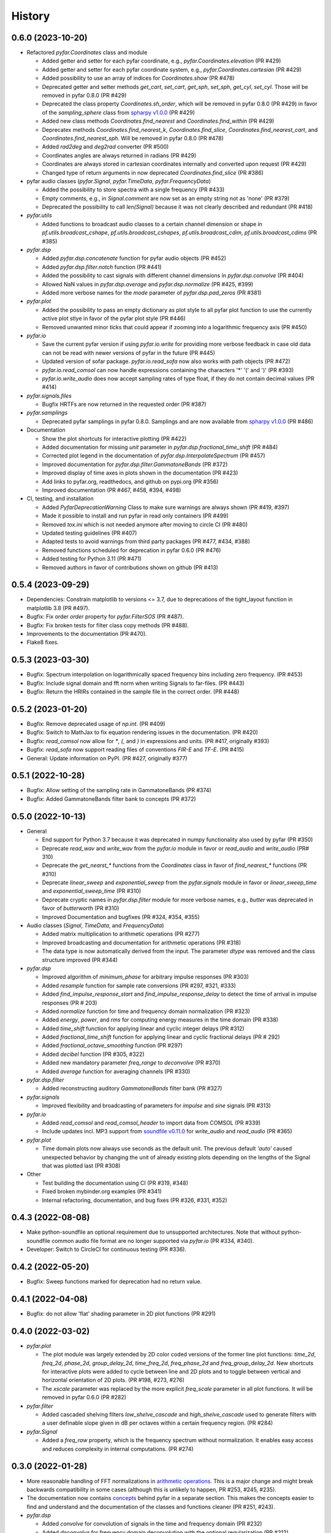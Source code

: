=======
History
=======

0.6.0 (2023-10-20)
------------------
* Refactored `pyfar.Coordinates` class and module

  * Added getter and setter for each pyfar coordinate, e.g., `pyfar.Coordinates.elevation` (PR #429)
  * Added getter and setter for each pyfar coordinate system, e.g., `pyfar.Coordinates.cartesian` (PR #429)
  * Added possibility to use an array of indices for `Coordinates.show` (PR #478)
  * Deprecated getter and setter methods `get_cart`, `set_cart`, `get_sph`, `set_sph`, `get_cyl`, `set_cyl`. Those will be removed in pyfar 0.8.0 (PR #429)
  * Deprecated the class property `Coordinates.sh_order`, which will be removed in pyfar 0.8.0 (PR #429) in favor of the `sampling_sphere` class from `spharpy v1.0.0 <https://spharpy.readthedocs.io/en/stable/>`_ (PR #429)
  * Added new class methods `Coordinates.find_nearest` and `Coordinates.find_within` (PR #429)
  * Deprecatex methods `Coordinates.find_nearest_k`, `Coordinates.find_slice`, `Coordinates.find_nearest_cart`, and `Coordinates.find_nearest_sph`. Will be removed in pyfar 0.8.0 (PR #478)
  * Added `rad2deg` and `deg2rad` converter (PR #500)
  * Coordinates angles are always returned in radians (PR #429)
  * Coordinates are always stored in cartesian coordinates internally and converted upon request (PR #429)
  * Changed type of return arguments in now deprecated `Coordinates.find_slice` (PR #386)

* pyfar audio classes (`pyfar.Signal`, `pyfar.TimeData`, `pyfar.FrequencyData`)

  * Added the possibility to store spectra with a single frequency (PR #433)
  * Empty comments, e.g., in `Signal.comment` are now set as an empty string not as 'none' (PR #379)
  * Deprecated the possibility to call `len(Signal)` because it was not clearly described and redundant (PR #418)

* `pyfar.utils`

  * Added functions to broadcast audio classes to a certain channel dimension or shape in `pf.utils.broadcast_cshape`, `pf.utils.broadcast_cshapes`, `pf.utils.broadcast_cdim`, `pf.utils.broadcast_cdims` (PR #385)

* `pyfar.dsp`

  * Added `pyfar.dsp.concatenate` function for pyfar audio objects (PR #452)
  * Added `pyfar.dsp.filter.notch` function (PR #441)
  * Added the possibility to cast signals with different channel dimensions in `pyfar.dsp.convolve` (PR #404)
  * Allowed NaN values in `pyfar.dsp.average` and `pyfar.dsp.normalize` (PR #425, #399)
  * Added more verbose names for the `mode` parameter of `pyfar.dsp.pad_zeros` (PR #381)

* `pyfar.plot`

  * Added the possibility to pass an empty dictionary as plot style to all pyfar plot function to use the currently active plot stlye in favor of the pyfar plot style (PR #446)
  * Removed unwanted minor ticks that could appear if zooming into a logarithmic frequency axis (PR #450)

* `pyfar.io`

  * Save the current pyfar version if using `pyfar.io.write` for providing more verbose feedback in case old data can not be read with newer versions of pyfar in the future (PR #445)
  * Updated version of sofar package. `pyfar.io.read_sofa` now also works with path objects (PR #472)
  * `pyfar.io.read_comsol` can now handle expressions containing the characters '*' '(' and ')' (PR #393)
  * `pyfar.io.write_audio` does now accept sampling rates of type float, if they do not contain decimal values (PR #414)

* `pyfar.signals.files`

  * Bugfix HRTFs are now returned in the requested order (PR #387)

* `pyfar.samplings`

  * Deprecated pyfar samplings in pyfar 0.8.0. Samplings and are now available from `spharpy v1.0.0 <https://spharpy.readthedocs.io/en/stable/>`_ (PR #486)

* Documentation

  * Show the plot shortcuts for interactive plotting (PR #422)
  * Added documentation for missing `unit` parameter in `pyfar.dsp.fractional_time_shift` (PR #484)
  * Corrected plot legend in the documentation of `pyfar.dsp.InterpolateSpectrum` (PR #457)
  * Improved documentation for `pyfar.dsp.filter.GammatoneBands` (PR #372)
  * Improved display of time axes in plots shown in the documentation (PR #423)
  * Add links to pyfar.org, readthedocs, and github on pypi.org (PR #356)
  * Improved documentation (PR #467, #458, #394, #498)

* CI, testing, and installation

  * Added `PyfarDeprecationWarning` Class to make sure warnings are always shown (PR #419, #397)
  * Made it possible to install and run pyfar in read only containers (PR #499)
  * Removed `tox.ini` which is not needed anymore after moving to circle CI (PR #480)
  * Updated testing guidelines (PR #407)
  * Adapted tests to avoid warnings from third party packages (PR #477, #434, #388)
  * Removed functions scheduled for deprecation in pyfar 0.6.0 (PR #476)
  * Added testing for Python 3.11 (PR #471)
  * Removed authors in favor of contributions shown on github (PR #413)


0.5.4 (2023-09-29)
------------------
* Dependencies: Constrain matplotlib to versions <= 3.7, due to deprecations of the tight_layout function in matplotlib 3.8 (PR #497).
* Bugfix: Fix order `order` property for `pyfar.FilterSOS` (PR #487).
* Bugfix: Fix broken tests for filter class copy methods (PR #488).
* Improvements to the documentation (PR #470).
* Flake8 fixes.

0.5.3 (2023-03-30)
------------------

* Bugfix: Spectrum interpolation on logarithmically spaced frequency bins including zero frequency. (PR #453)
* Bugfix: Include signal domain and fft norm when writing Signals to far-files. (PR #443)
* Bugfix: Return the HRIRs contained in the sample file in the correct order. (PR #448)

0.5.2 (2023-01-20)
------------------

* Bugfix: Remove deprecated usage of `np.int`. (PR #409)
* Bugfix: Switch to MathJax to fix equation rendering issues in the documentation. (PR #420)
* Bugfix: `read_comsol` now allow for `*`, `(`, and `)` in expressions and units. (PR #417, originally #393)
* Bugfix: `read_sofa` now support reading files of conventions `FIR-E` and `TF-E`. (PR  #415)
* General: Update information on PyPI. (PR #427, originally #377)

0.5.1 (2022-10-28)
------------------
* Bugfix: Allow setting of the sampling rate in GammatoneBands (PR #374)
* Bugfix: Added GammatoneBands filter bank to concepts (PR #372)


0.5.0 (2022-10-13)
------------------
* General

  * End support for Python 3.7 because it was deprecated in numpy functionality also used by pyfar (PR #350)
  * Deprecate `read_wav` and `write_wav` from the `pyfar.io` module in favor or `read_audio` and `write_audio` (PR# 310)
  * Deprecate the `get_nearst_*` functions from the `Coordinates` class in favor of `find_nearest_*` functions (PR #310)
  * Deprecate `linear_sweep` and `exponential_sweep` from the `pyfar.signals` module in favor or `linear_sweep_time` and `exponential_sweep_time` (PR #310)
  * Deprecate cryptic names in `pyfar.dsp.filter` module for more verbose names, e.g., `butter` was deprecated in favor of `butterworth` (PR #310)
  * Improved Documentation and bugfixes (PR #324, #354, #355)

* Audio classes (`Signal`, `TimeData`, and `FrequencyData`)

  * Added matrix multiplication to arithmetic operations (PR #277)
  * Improved broadcasting and documentation for arithmetic operations (PR #318)
  * The data type is now automatically derived from the input. The parameter `dtype` was removed and the class structure improved (PR #344)

* `pyfar.dsp`

  * Improved algorithm of `minimum_phase` for arbitrary impulse responses (PR #303)
  * Added `resample` function for sample rate conversions (PR #297, #321, #333)
  * Added `find_impulse_response_start` and `find_impulse_response_delay` to detect the time of arrival in impulse responses (PR # 203)
  * Added `normalize` function for time and frequency domain normalization (PR #323)
  * Added `energy`, `power`, and `rms` for computing energy measures in the time domain (PR #338)
  * Added `time_shift` function for applying linear and cyclic integer delays (PR #312)
  * Added `fractional_time_shift` function for applying linear and cyclic fractional delays (PR # 292)
  * Added `fractional_octave_smoothing` function (PR #297)
  * Added `decibel` function (PR #305, #322)
  * Added new mandatory parameter `freq_range` to `deconvolve` (PR #370)
  * Added `average` function for averaging channels (PR #330)

* `pyfar.dsp.filter`

  * Added reconstructing auditory `GammatoneBands` filter bank (PR #327)

* `pyfar.signals`

  * Improved flexibility and broadcasting of parameters for `impulse` and `sine` signals (PR #313)

* `pyfar.io`

  * Added `read_comsol` and `read_comsol_header` to import data from COMSOL (PR #339)
  * Include updates incl. MP3 support from `soundfile v0.11.0 <https://python-soundfile.readthedocs.io/en/0.11.0/#news>`_ for `write_audio` and `read_audio` (PR #365)

* `pyfar.plot`

  * Time domain plots now always use seconds as the default unit. The previous default `'auto'` caused unexpected behavior by changing the unit of already existing plots depending on the lengths of the Signal that was plotted last (PR #308)

* Other

  * Test building the documentation using CI (PR #319, #348)
  * Fixed broken mybinder.org examples (PR #341)
  * Internal refactoring, documentation, and bug fixes (PR #326, #331, #352)

0.4.3 (2022-08-08)
------------------
* Make python-soundfile an optional requirement due to unsupported architectures. Note that without python-soundfile common audio file format are no longer supported via `pyfar.io` (PR #334, #340).
* Developer: Switch to CircleCI for continuous testing (PR #336).

0.4.2 (2022-05-20)
------------------
* Bugfix: Sweep functions marked for deprecation had no return value.

0.4.1 (2022-04-08)
------------------
* Bugfix: do not allow 'flat' shading parameter in 2D plot functions (PR #291)

0.4.0 (2022-03-02)
------------------
* `pyfar.plot`

  * The plot module was largely extended by 2D color coded versions of the former line plot functions: `time_2d`, `freq_2d`, `phase_2d`, `group_delay_2d`, `time_freq_2d`, `freq_phase_2d` and `freq_group_delay_2d`. New shortcuts for interactive plots were added to cycle between line and 2D plots and to toggle between vertical and horizontal orientation of 2D plots. (PR #198, #273, #276)
  * The `xscale` parameter was replaced by the more explicit `freq_scale` parameter in all plot functions. It will be removed in pyfar 0.6.0 (PR #282)

* `pyfar.filter`

  * Added cascaded shelving filters `low_shelve_cascade` and `high_shelve_cascade` used to generate filters with a user definable slope given in dB per octaves within a certain frequency region. (PR #284)

* `pyfar.Signal`

  * Added a `freq_raw` property, which is the frequency spectrum without normalization. It enables easy access and reduces complexity in internal computations. (PR #274)

0.3.0 (2022-01-28)
------------------
* More reasonable handling of FFT normalizations in `arithmetic operations <https://pyfar.readthedocs.io/en/latest/concepts/pyfar.arithmetic_operations.html>`_. This is a major change and might break backwards compatibility in some cases (although this is unlikely to happen, PR #253, #245, #235).
* The documentation now contains `concepts <https://pyfar.readthedocs.io/en/latest/concepts.html>`_ behind pyfar in a separate section. This makes the concepts easier to find and understand and the documentation of the classes and functions cleaner (PR #251, #243).

* `pyfar.dsp`

  * Added `convolve` for convolution of signals in the time and frequency domain (PR #232)
  * Added `deconvolve` for frequency domain deconvolution with the optional regularization (PR #212)
  * functions in the `filter` module have more verbose names, e.g., 'butterworth' instead of 'butter'. Functions with old names will be deprecated in pyfar 0.5.0 (PR #248).
  * `time_window` can now return the window to make it easier to inspect windows and apply windows multiple times (PR #247)
  * the dB parameters in `spectrogram` obsolete. They were thus removed and can be controlled in the plot function `pyfar.plot.spectrogram` instead (PR #258, #256).

* `pyfar.io`

  * `pyfar.io.read` and `pyfar.io.write` can now handle Python built in data types (PR #205)
  * added `read_audio` and `write_audio` to support more types of audio files (based on the `soundfile` package). The old functions `read_wav` and `write_wav` will be deprecated in pyfar 0.5.0 (PR #234)
  * `read_sofa` can now also load SOFA files of DataType 'TransferFunction' (e.g. GeneralTF) and uses the `sofar <https://sofar.readthedocs.io>`_ package (PR #254, #240).

* `pyfar.plot`

  * Plots of the magnitude spectrum now use ``10`` as the new default `log_prefix` for calculating the level in dB for plotting Signals with the FFT normalizations ``'psd'`` and ``'power'`` (PR #260)
  * Improved handling of colorbar in `pyfar.plot.spectrogram`. A speparate axis for the colorbar can be passed to the function. The function can return the axis of the colorbar. (PR #216)
  * `custom_subplot` now returns axis handles (PR #237)
  * Frequency plots allow to show negative frequencies (PR #233)

* Filter classes (`pyfar.FilterFIR`, `pyfar.FilterIIR`, `pyfar.FilterSOS`)

  * Rename the property `shape` to `n_channels`. pyfar Filter objects do not support multi-dimensional layouts (PR #102)
  * Filter states can now be saved to allow block-wise processing (PR #102)
  * The `coefficients` can now be set. This allows to mimic time variant systems in block-wise processing (PR #252)
  * Improved documentation (PR #252)

* Audio classes (`pyfar.Signal`, `pyfar.TimeData`, `pyfar.FrequencyData`)

  * Make arithmetic operations available as `pyfar.add`, `pyfar.subtract`, etc. (PR # 230)
  * Remove fft normalizations from FrequencyData (PR #225)

* `pyfar.Coordinates` and `pyfar.Orientations`

  * Renamed methods `pyfar.Coordinates.get_nearest_*` to `pyfar.Coordinates.find_nearest_*`. Old methods will be deprecated in pyfar 0.5.0 (PR #209)
  * The plots generated by `Coordinates.show` and `Orientations.show` now use the pyfar plot style (PR #169)

* `pyfar.signals`

  * renamed `pyfar.signals.linear_sweep` to `pyfar.signals.linear_sweep_time` and `pyfar.signals.exponential_sweep` to `pyfar.signals.exponential_sweep_time`. Old functions will be deprecated in pyfar 0.5.0 (PR # 201)

* CI: Only test wheels to save time during testing (PR #236)
* Enhanced contributing guidelines (PR #239)

0.2.3 (2021-11-12)
------------------
* Fix broken install on Python 3.9

0.2.2 (2021-11-05)
------------------
* Removed dependency on pyfftw in favor of scipy.fft to support Python 3.9 and above (PR #227)

0.2.1 (2021-10-12)
------------------
* Bugfix for left and right hand side arithmetic operators (PR #226)

0.2.0 (2021-06-01)
------------------
* `pyfar.dsp`

  * added `linear_phase` (PR #176)
  * added `minimum_phase` (PR #185)
  * added `zero_phase` (PR #175)
  * added `time_window` (PR #178)
  * added `pad_zeros` (PR #184)
  * added `time_shift` (PR #186)
  * added `InterpolateSpectrum` (PR #187)
  * Unified the `unit` parameter in the pyfar.dsp module to reduce duplicate code. Unit can now only be `samples` or `s` (seconds) but not `ms` or `mus` (milli, micro seconds) (PR #194)

* `pyfar.dsp.filter`

  * Add reconstructing fractional octave filter bank (PR #180)
  * Bugfix for mis-matching filter slopes in `crossover` filter (PR #174)

* Refactored internal handling of filter functionality for filter classes (PR #190)
* Added functionality to save/read filter objects to/from disk in `pyfar.io.read` and `pyfar.io.write` (PR #192, #182)
* Improved unit tests
* Improved documentation

0.1.0 (2021-04-11)
------------------
* First release on PyPI
